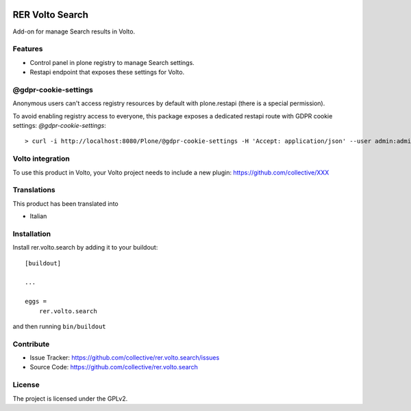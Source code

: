 .. This README is meant for consumption by humans and PyPI. PyPI can render rst files so please do not use Sphinx features.
   If you want to learn more about writing documentation, please check out: http://docs.plone.org/about/documentation_styleguide.html
   This text does not appear on PyPI or github. It is a comment.

.. image:: https://github.com/collective/rer.volto.search/actions/workflows/plone-package.yml/badge.svg
    :target: https://github.com/collective/rer.volto.search/actions/workflows/plone-package.yml

.. image:: https://coveralls.io/repos/github/collective/rer.volto.search/badge.svg?branch=main
    :target: https://coveralls.io/github/collective/rer.volto.search?branch=main
    :alt: Coveralls

.. image:: https://codecov.io/gh/collective/rer.volto.search/branch/master/graph/badge.svg
    :target: https://codecov.io/gh/collective/rer.volto.search

.. image:: https://img.shields.io/pypi/v/rer.volto.search.svg
    :target: https://pypi.python.org/pypi/rer.volto.search/
    :alt: Latest Version

.. image:: https://img.shields.io/pypi/status/rer.volto.search.svg
    :target: https://pypi.python.org/pypi/rer.volto.search
    :alt: Egg Status

.. image:: https://img.shields.io/pypi/pyversions/rer.volto.search.svg?style=plastic   :alt: Supported - Python Versions

.. image:: https://img.shields.io/pypi/l/rer.volto.search.svg
    :target: https://pypi.python.org/pypi/rer.volto.search/
    :alt: License

.. This README is meant for consumption by humans and pypi. Pypi can render rst files so please do not use Sphinx features.
   If you want to learn more about writing documentation, please check out: http://docs.plone.org/about/documentation_styleguide.html
   This text does not appear on pypi or github. It is a comment.

================
RER Volto Search
================

Add-on for manage Search results in Volto.

Features
--------

- Control panel in plone registry to manage Search settings.
- Restapi endpoint that exposes these settings for Volto.

@gdpr-cookie-settings
---------------------

Anonymous users can't access registry resources by default with plone.restapi (there is a special permission).

To avoid enabling registry access to everyone, this package exposes a dedicated restapi route with GDPR cookie settings: *@gdpr-cookie-settings*::

    > curl -i http://localhost:8080/Plone/@gdpr-cookie-settings -H 'Accept: application/json' --user admin:admin


Volto integration
-----------------

To use this product in Volto, your Volto project needs to include a new plugin: https://github.com/collective/XXX


Translations
------------

This product has been translated into

- Italian



Installation
------------

Install rer.volto.search by adding it to your buildout::

    [buildout]

    ...

    eggs =
        rer.volto.search


and then running ``bin/buildout``


Contribute
----------

- Issue Tracker: https://github.com/collective/rer.volto.search/issues
- Source Code: https://github.com/collective/rer.volto.search


License
-------

The project is licensed under the GPLv2.
